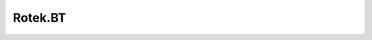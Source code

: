 .. _profile-Rotek.BT:

========
Rotek.BT
========

.. contents:: On this page
    :local:
    :backlinks: none
    :depth: 1
    :class: singlecol

.. todo::
    Describe *Rotek.BT* profile

